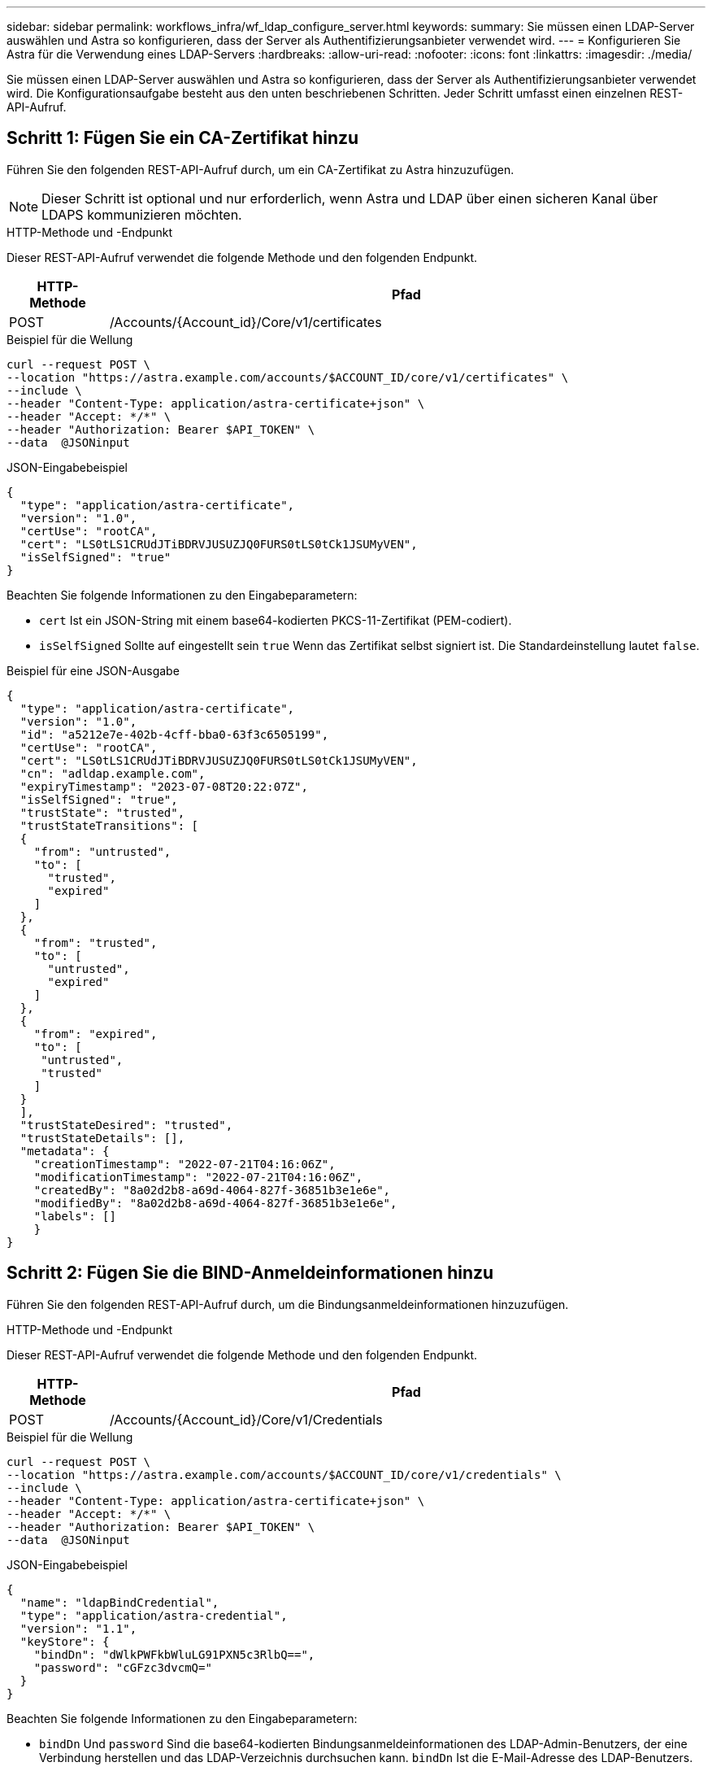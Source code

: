 ---
sidebar: sidebar 
permalink: workflows_infra/wf_ldap_configure_server.html 
keywords:  
summary: Sie müssen einen LDAP-Server auswählen und Astra so konfigurieren, dass der Server als Authentifizierungsanbieter verwendet wird. 
---
= Konfigurieren Sie Astra für die Verwendung eines LDAP-Servers
:hardbreaks:
:allow-uri-read: 
:nofooter: 
:icons: font
:linkattrs: 
:imagesdir: ./media/


[role="lead"]
Sie müssen einen LDAP-Server auswählen und Astra so konfigurieren, dass der Server als Authentifizierungsanbieter verwendet wird. Die Konfigurationsaufgabe besteht aus den unten beschriebenen Schritten. Jeder Schritt umfasst einen einzelnen REST-API-Aufruf.



== Schritt 1: Fügen Sie ein CA-Zertifikat hinzu

Führen Sie den folgenden REST-API-Aufruf durch, um ein CA-Zertifikat zu Astra hinzuzufügen.


NOTE: Dieser Schritt ist optional und nur erforderlich, wenn Astra und LDAP über einen sicheren Kanal über LDAPS kommunizieren möchten.

.HTTP-Methode und -Endpunkt
Dieser REST-API-Aufruf verwendet die folgende Methode und den folgenden Endpunkt.

[cols="1,6"]
|===
| HTTP-Methode | Pfad 


| POST | /Accounts/{Account_id}/Core/v1/certificates 
|===
.Beispiel für die Wellung
[source, curl]
----
curl --request POST \
--location "https://astra.example.com/accounts/$ACCOUNT_ID/core/v1/certificates" \
--include \
--header "Content-Type: application/astra-certificate+json" \
--header "Accept: */*" \
--header "Authorization: Bearer $API_TOKEN" \
--data  @JSONinput
----
.JSON-Eingabebeispiel
[source, json]
----
{
  "type": "application/astra-certificate",
  "version": "1.0",
  "certUse": "rootCA",
  "cert": "LS0tLS1CRUdJTiBDRVJUSUZJQ0FURS0tLS0tCk1JSUMyVEN",
  "isSelfSigned": "true"
}
----
Beachten Sie folgende Informationen zu den Eingabeparametern:

* `cert` Ist ein JSON-String mit einem base64-kodierten PKCS-11-Zertifikat (PEM-codiert).
* `isSelfSigned` Sollte auf eingestellt sein `true` Wenn das Zertifikat selbst signiert ist. Die Standardeinstellung lautet `false`.


.Beispiel für eine JSON-Ausgabe
[listing]
----
{
  "type": "application/astra-certificate",
  "version": "1.0",
  "id": "a5212e7e-402b-4cff-bba0-63f3c6505199",
  "certUse": "rootCA",
  "cert": "LS0tLS1CRUdJTiBDRVJUSUZJQ0FURS0tLS0tCk1JSUMyVEN",
  "cn": "adldap.example.com",
  "expiryTimestamp": "2023-07-08T20:22:07Z",
  "isSelfSigned": "true",
  "trustState": "trusted",
  "trustStateTransitions": [
  {
    "from": "untrusted",
    "to": [
      "trusted",
      "expired"
    ]
  },
  {
    "from": "trusted",
    "to": [
      "untrusted",
      "expired"
    ]
  },
  {
    "from": "expired",
    "to": [
     "untrusted",
     "trusted"
    ]
  }
  ],
  "trustStateDesired": "trusted",
  "trustStateDetails": [],
  "metadata": {
    "creationTimestamp": "2022-07-21T04:16:06Z",
    "modificationTimestamp": "2022-07-21T04:16:06Z",
    "createdBy": "8a02d2b8-a69d-4064-827f-36851b3e1e6e",
    "modifiedBy": "8a02d2b8-a69d-4064-827f-36851b3e1e6e",
    "labels": []
    }
}
----


== Schritt 2: Fügen Sie die BIND-Anmeldeinformationen hinzu

Führen Sie den folgenden REST-API-Aufruf durch, um die Bindungsanmeldeinformationen hinzuzufügen.

.HTTP-Methode und -Endpunkt
Dieser REST-API-Aufruf verwendet die folgende Methode und den folgenden Endpunkt.

[cols="1,6"]
|===
| HTTP-Methode | Pfad 


| POST | /Accounts/{Account_id}/Core/v1/Credentials 
|===
.Beispiel für die Wellung
[source, curl]
----
curl --request POST \
--location "https://astra.example.com/accounts/$ACCOUNT_ID/core/v1/credentials" \
--include \
--header "Content-Type: application/astra-certificate+json" \
--header "Accept: */*" \
--header "Authorization: Bearer $API_TOKEN" \
--data  @JSONinput
----
.JSON-Eingabebeispiel
[source, json]
----
{
  "name": "ldapBindCredential",
  "type": "application/astra-credential",
  "version": "1.1",
  "keyStore": {
    "bindDn": "dWlkPWFkbWluLG91PXN5c3RlbQ==",
    "password": "cGFzc3dvcmQ="
  }
}
----
Beachten Sie folgende Informationen zu den Eingabeparametern:

*  `bindDn` Und `password` Sind die base64-kodierten Bindungsanmeldeinformationen des LDAP-Admin-Benutzers, der eine Verbindung herstellen und das LDAP-Verzeichnis durchsuchen kann. `bindDn` Ist die E-Mail-Adresse des LDAP-Benutzers.


.Beispiel für eine JSON-Ausgabe
[listing]
----
{
    "type": "application/astra-credential",
    "version": "1.1",
    "id": "3bd9c8a7-f5a4-4c44-b778-90a85fc7d154",
    "name": "ldapBindCredential",
    "metadata": {
        "creationTimestamp": "2022-07-21T06:53:11Z",
        "modificationTimestamp": "2022-07-21T06:53:11Z",
        "createdBy": "527329f2-662c-41c0-ada9-2f428f14c137"
    }
}
----
Beachten Sie die folgenden Antwortparameter:

* Der `id` Der Anmeldedaten werden in nachfolgenden Workflow-Schritten verwendet.




== Schritt 3: Abrufen der UUID der LDAP-Einstellung

Führen Sie den folgenden REST-API-Aufruf aus, um die UUID von abzurufen `astra.account.ldap` Die Einstellung ist im Astra Control Center enthalten.


NOTE: Das folgende Curl-Beispiel verwendet einen Abfrageparameter, um die Einstellensammlung zu filtern. Sie können stattdessen den Filter entfernen, um alle Einstellungen zu erhalten und dann nach zu suchen `astra.account.ldap`.

.HTTP-Methode und -Endpunkt
Dieser REST-API-Aufruf verwendet die folgende Methode und den folgenden Endpunkt.

[cols="1,6"]
|===
| HTTP-Methode | Pfad 


| GET | /Accounts/{Account_id}/Core/v1/settings 
|===
.Beispiel für die Wellung
[source, curl]
----
curl --request GET \
--location "https://astra.example.com/accounts/$ACCOUNT_ID/core/v1/settings?filter=name%20eq%20'astra.account.ldap'&include=name,id" \
--include \
--header "Accept: */*" \
--header "Authorization: Bearer $API_TOKEN" \
----
.Beispiel für eine JSON-Ausgabe
[listing]
----
{
  "items": [
    ["astra.account.ldap",
    "12072b56-e939-45ec-974d-2dd83b7815df"
    ]
  ],
  "metadata": {}
}
----


== Schritt 4: Aktualisieren Sie die LDAP-Einstellung

Führen Sie den folgenden REST-API-Aufruf durch, um die LDAP-Einstellung zu aktualisieren und die Konfiguration abzuschließen. Verwenden Sie die `id` Wert aus dem vorherigen API-Aufruf für das `<SETTING_ID>` Wert im URL-Pfad unten.


NOTE: Sie können zuerst eine ANFRAGE FÜR DIE spezifische Einstellung ausstellen, um das configSchema zu sehen. Hier erhalten Sie weitere Informationen zu den erforderlichen Feldern in der Konfiguration.

.HTTP-Methode und -Endpunkt
Dieser REST-API-Aufruf verwendet die folgende Methode und den folgenden Endpunkt.

[cols="1,6"]
|===
| HTTP-Methode | Pfad 


| PUT | /Accounts/{Account_id}/Core/v1/settings/{setting_id} 
|===
.Beispiel für die Wellung
[source, curl]
----
curl --request PUT \
--location "https://astra.example.com/accounts/$ACCOUNT_ID/core/v1/settings/<SETTING_ID>" \
--include \
--header "Content-Type: application/astra-setting+json" \
--header "Accept: */*" \
--header "Authorization: Bearer $API_TOKEN" \
--data @JSONinput
----
.JSON-Eingabebeispiel
[source, json]
----
{
  "type": "application/astra-setting",
  "version": "1.0",
  "desiredConfig": {
    "connectionHost": "myldap.example.com",
    "credentialId": "3bd9c8a7-f5a4-4c44-b778-90a85fc7d154",
    "groupBaseDN": "OU=groups,OU=astra,DC=example,DC=com",
    "isEnabled": "true",
    "port": 686,
    "secureMode": "LDAPS",
    "userBaseDN": "OU=users,OU=astra,DC=example,dc=com",
    "userSearchFilter": "((objectClass=User))",
    "vendor": "Active Directory"
    }
}
----
Beachten Sie folgende Informationen zu den Eingabeparametern:

* `isEnabled` Sollte auf eingestellt sein `true` Oder es kann ein Fehler auftreten.
* `credentialId` Ist die id der zuvor erstellten Bindungsanmeldeinformationen.
* `secureMode` Sollte auf eingestellt sein `LDAP` Oder `LDAPS` Basierend auf Ihrer Konfiguration im vorherigen Schritt.
* Als Anbieter wird nur „Active Directory“ unterstützt.


Wenn der Anruf erfolgreich ist, wird die HTTP 204-Antwort zurückgegeben.



== Schritt 5: Rufen Sie die LDAP-Einstellung ab

Sie können optional den folgenden REST-API-Aufruf durchführen, um die LDAP-Einstellungen abzurufen und die Aktualisierung zu bestätigen.

.HTTP-Methode und -Endpunkt
Dieser REST-API-Aufruf verwendet die folgende Methode und den folgenden Endpunkt.

[cols="1,6"]
|===
| HTTP-Methode | Pfad 


| GET | /Accounts/{Account_id}/Core/v1/settings/{setting_id} 
|===
.Beispiel für die Wellung
[source, curl]
----
curl --request GET \
--location "'https://astra.example.com/accounts/$ACCOUNT_ID/core/v1/settings/<SETTING_ID>" \
--include \
--header "Accept: */*" \
--header "Authorization: Bearer $API_TOKEN"
----
.Beispiel für eine JSON-Ausgabe
[listing]
----
{
  "items": [
  {
    "type": "application/astra-setting",
    "version": "1.0",
    "metadata": {
      "creationTimestamp": "2022-06-17T21:16:31Z",
      "modificationTimestamp": "2022-07-21T07:12:20Z",
      "labels": [],
      "createdBy": "system",
      "modifiedBy": "00000000-0000-0000-0000-000000000000"
    },
    "id": "12072b56-e939-45ec-974d-2dd83b7815df",
    "name": "astra.account.ldap",
    "desiredConfig": {
      "connectionHost": "10.193.61.88",
      "credentialId": "3bd9c8a7-f5a4-4c44-b778-90a85fc7d154",
      "groupBaseDN": "ou=groups,ou=astra,dc=example,dc=com",
      "isEnabled": "true",
      "port": 686,
      "secureMode": "LDAPS",
      "userBaseDN": "ou=users,ou=astra,dc=example,dc=com",
      "userSearchFilter": "((objectClass=User))",
      "vendor": "Active Directory"
    },
    "currentConfig": {
      "connectionHost": "10.193.160.209",
      "credentialId": "3bd9c8a7-f5a4-4c44-b778-90a85fc7d154",
      "groupBaseDN": "ou=groups,ou=astra,dc=example,dc=com",
      "isEnabled": "true",
      "port": 686,
      "secureMode": "LDAPS",
      "userBaseDN": "ou=users,ou=astra,dc=example,dc=com",
      "userSearchFilter": "((objectClass=User))",
      "vendor": "Active Directory"
    },
    "configSchema": {
      "$schema": "http://json-schema.org/draft-07/schema#",
      "title": "astra.account.ldap",
      "type": "object",
      "properties": {
        "connectionHost": {
          "type": "string",
          "description": "The hostname or IP address of your LDAP server."
        },
        "credentialId": {
          "type": "string",
          "description": "The credential ID for LDAP account."
        },
        "groupBaseDN": {
          "type": "string",
          "description": "The base DN of the tree used to start the group search. The system searches the subtree from the specified location."
        },
        "groupSearchCustomFilter": {
          "type": "string",
          "description": "Type of search that controls the default group search filter used."
        },
        "isEnabled": {
          "type": "string",
          "description": "This property determines if this setting is enabled or not."
        },
        "port": {
          "type": "integer",
          "description": "The port on which the LDAP server is running."
        },
        "secureMode": {
          "type": "string",
          "description": "The secure mode LDAPS or LDAP."
        },
        "userBaseDN": {
          "type": "string",
          "description": "The base DN of the tree used to start the user search. The system searches the subtree from the specified location."
        },
        "userSearchFilter": {
          "type": "string",
          "description": "The filter used to search for users according a search criteria."
        },
        "vendor": {
          "type": "string",
          "description": "The LDAP provider you are using.",
          "enum": ["Active Directory"]
        }
      },
      "additionalProperties": false,
      "required": [
        "connectionHost",
        "secureMode",
        "credentialId",
        "userBaseDN",
        "userSearchFilter",
        "groupBaseDN",
        "vendor",
        "isEnabled"
      ]
      },
      "state": "valid",
    }
  ],
  "metadata": {}
}
----
Suchen Sie das `state` Feld in der Antwort, die einen der Werte in der unten stehenden Tabelle enthält.

[cols="1,4"]
|===
| Bundesland | Beschreibung 


| Ausstehend | Die Konfiguration ist noch aktiv und noch nicht abgeschlossen. 


| Gültig | Die Konfiguration wurde erfolgreich abgeschlossen und `currentConfig` In der Antwort Matches `desiredConfig`. 


| Fehler | Die LDAP-Konfiguration ist fehlgeschlagen. 
|===